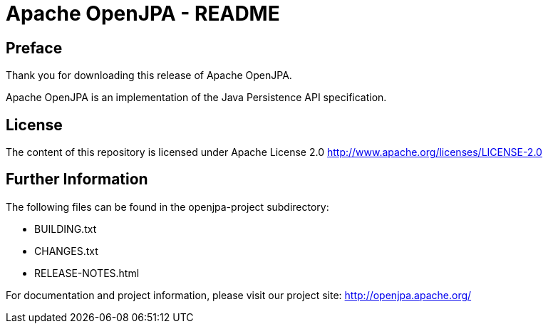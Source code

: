 = Apache OpenJPA - README

== Preface
Thank you for downloading this release of Apache OpenJPA.

Apache OpenJPA is an implementation of the Java Persistence API specification.


== License
The content of this repository is licensed under Apache License 2.0
http://www.apache.org/licenses/LICENSE-2.0

== Further Information

The following files can be found in the openjpa-project subdirectory:

* BUILDING.txt
* CHANGES.txt
* RELEASE-NOTES.html

For documentation and project information, please visit our project site:
    http://openjpa.apache.org/

